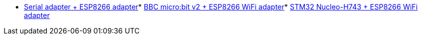 * link:https://github.com/drogue-iot/drogue-device/tree/main/examples/std/esp8266[Serial adapter + ESP8266 adapter]* link:https://github.com/drogue-iot/drogue-device/tree/main/examples/nrf52/microbit/esp8266[BBC micro:bit v2 + ESP8266 WiFi adapter]* link:https://github.com/drogue-iot/drogue-device/tree/main/examples/stm32h7/nucleo-h743zi/esp8266[STM32 Nucleo-H743 + ESP8266 WiFi adapter]